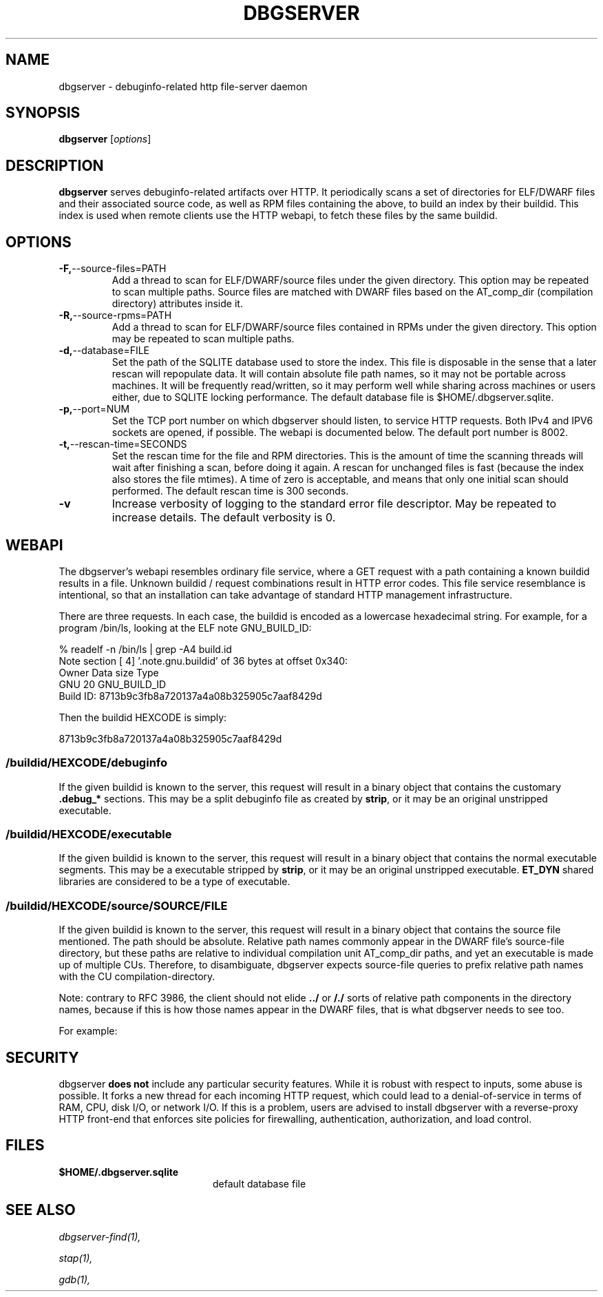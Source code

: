 '\"! tbl | nroff \-man
'\" t macro stdmacro

.de SAMPLE
.br
.RS 0
.nf
.nh
..
.de ESAMPLE
.hy
.fi
.RE
..

.TH DBGSERVER 8
.SH NAME
dbgserver \- debuginfo-related http file-server daemon

.SH SYNOPSIS
.B dbgserver
[\fIoptions\fP]

.SH DESCRIPTION
\fBdbgserver\fP serves debuginfo-related artifacts over HTTP.  It
periodically scans a set of directories for ELF/DWARF files and their
associated source code, as well as RPM files containing the above, to
build an index by their buildid.  This index is used when remote
clients use the HTTP webapi, to fetch these files by the same
buildid.

.SH OPTIONS
.TP
.BR \-F, \-\-source\-files=PATH
Add a thread to scan for ELF/DWARF/source files under the given
directory.  This option may be repeated to scan multiple paths.
Source files are matched with DWARF files based on the AT_comp_dir
(compilation directory) attributes inside it.

.TP
.BR \-R, \-\-source\-rpms=PATH
Add a thread to scan for ELF/DWARF/source files contained in RPMs
under the given directory.  This option may be repeated to scan
multiple paths.

.TP
.BR \-d, \-\-database=FILE
Set the path of the SQLITE database used to store the index.  This
file is disposable in the sense that a later rescan will repopulate
data.  It will contain absolute file path names, so it may not be
portable across machines.  It will be frequently read/written, so it
may perform well while sharing across machines or users either, due
to SQLITE locking performance.  The default database file is
$HOME/.dbgserver.sqlite.

.TP
.BR \-p, \-\-port=NUM
Set the TCP port number on which dbgserver should listen, to service
HTTP requests.  Both IPv4 and IPV6 sockets are opened, if possible.
The webapi is documented below.  The default port number is 8002.

.TP
.BR \-t, \-\-rescan\-time=SECONDS
Set the rescan time for the file and RPM directories.  This is the
amount of time the scanning threads will wait after finishing a scan,
before doing it again.  A rescan for unchanged files is fast (because
the index also stores the file mtimes).  A time of zero is acceptable,
and means that only one initial scan should performed.  The default
rescan time is 300 seconds.

.TP
.BR \-v
Increase verbosity of logging to the standard error file descriptor.
May be repeated to increase details.  The default verbosity is 0.

.SH WEBAPI

The dbgserver's webapi resembles ordinary file service, where a GET
request with a path containing a known buildid results in a file.
Unknown buildid / request combinations result in HTTP error codes.
This file service resemblance is intentional, so that an installation
can take advantage of standard HTTP management infrastructure.

There are three requests.  In each case, the buildid is encoded as a
lowercase hexadecimal string.  For example, for a program /bin/ls,
looking at the ELF note GNU_BUILD_ID:

.SAMPLE
% readelf -n /bin/ls | grep -A4 build.id
Note section [ 4] '.note.gnu.buildid' of 36 bytes at offset 0x340:
Owner          Data size  Type
GNU                   20  GNU_BUILD_ID
Build ID: 8713b9c3fb8a720137a4a08b325905c7aaf8429d
.ESAMPLE

Then the buildid HEXCODE is simply:

.SAMPLE
8713b9c3fb8a720137a4a08b325905c7aaf8429d
.ESAMPLE

.SS /buildid/\fIHEXCODE\fP/debuginfo

If the given buildid is known to the server, this request will result
in a binary object that contains the customary \fB.debug_*\fP
sections.  This may be a split debuginfo file as created by
\fBstrip\fP, or it may be an original unstripped executable.

.SS /buildid/\fIHEXCODE\fP/executable

If the given buildid is known to the server, this request will result
in a binary object that contains the normal executable segments.  This
may be a executable stripped by \fBstrip\fP, or it may be an original
unstripped executable.  \fBET_DYN\fP shared libraries are considered
to be a type of executable.

.SS /buildid/\fIHEXCODE\fP/source\fI/SOURCE/FILE\fP

If the given buildid is known to the server, this request will result
in a binary object that contains the source file mentioned.  The path
should be absolute.  Relative path names commonly appear in the DWARF
file's source-file directory, but these paths are relative to
individual compilation unit AT_comp_dir paths, and yet an executable
is made up of multiple CUs.  Therefore, to disambiguate, dbgserver
expects source-file queries to prefix relative path names with the CU
compilation-directory.

Note: contrary to RFC 3986, the client should not elide \fB../\fP or
\fB/./\fP sorts of relative path components in the directory names,
because if this is how those names appear in the DWARF files, that
is what dbgserver needs to see too.

For example:
.TS
l l.
#include <stdio.h>	/buildid/HEXCODE/source/usr/include/stdio.h
/path/to/foo.c	/buildid/HEXCODE/source/path/to/foo.c
\../bar/foo.c AT_comp_dir=/zoo	/buildid/HEXCODE/source/zoo/../bar/foo.c
.TE

.SH SECURITY

dbgserver \fBdoes not\fP include any particular security features.
While it is robust with respect to inputs, some abuse is possible.  It
forks a new thread for each incoming HTTP request, which could lead to
a denial-of-service in terms of RAM, CPU, disk I/O, or network I/O.
If this is a problem, users are advised to install dbgserver with a
reverse-proxy HTTP front-end that enforces site policies for
firewalling, authentication, authorization, and load control.

.SH FILES
.LP
.PD .1v
.TP 20
.B $HOME/.dbgserver.sqlite
default database file
.PD

.SH "SEE ALSO"
.I "dbgserver-find(1),"
.LP
.I "stap(1),"
.LP
.I "gdb(1),"
